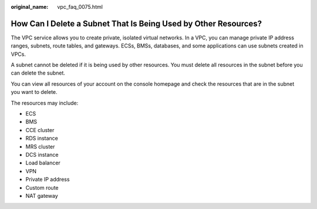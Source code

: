 :original_name: vpc_faq_0075.html

.. _vpc_faq_0075:

How Can I Delete a Subnet That Is Being Used by Other Resources?
================================================================

The VPC service allows you to create private, isolated virtual networks. In a VPC, you can manage private IP address ranges, subnets, route tables, and gateways. ECSs, BMSs, databases, and some applications can use subnets created in VPCs.

A subnet cannot be deleted if it is being used by other resources. You must delete all resources in the subnet before you can delete the subnet.

You can view all resources of your account on the console homepage and check the resources that are in the subnet you want to delete.

The resources may include:

-  ECS
-  BMS
-  CCE cluster
-  RDS instance
-  MRS cluster
-  DCS instance
-  Load balancer
-  VPN
-  Private IP address
-  Custom route
-  NAT gateway
